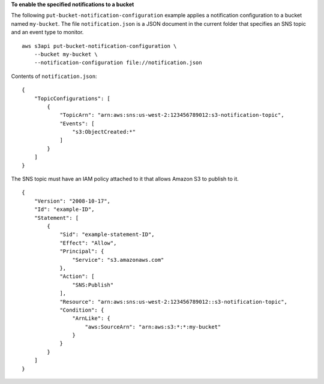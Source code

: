 **To enable the specified notifications to a bucket**

The following ``put-bucket-notification-configuration`` example applies a notification configuration to a bucket named ``my-bucket``. The file ``notification.json`` is a JSON document in the current folder that specifies an SNS topic and an event type to monitor. ::

    aws s3api put-bucket-notification-configuration \
        --bucket my-bucket \
        --notification-configuration file://notification.json

Contents of ``notification.json``::

    {
        "TopicConfigurations": [
            {
                "TopicArn": "arn:aws:sns:us-west-2:123456789012:s3-notification-topic",
                "Events": [
                    "s3:ObjectCreated:*"
                ]
            }
        ]
    }

The SNS topic must have an IAM policy attached to it that allows Amazon S3 to publish to it. ::

    {
        "Version": "2008-10-17",
        "Id": "example-ID",
        "Statement": [
            {
                "Sid": "example-statement-ID",
                "Effect": "Allow",
                "Principal": {
                    "Service": "s3.amazonaws.com"
                },
                "Action": [
                    "SNS:Publish"
                ],
                "Resource": "arn:aws:sns:us-west-2:123456789012::s3-notification-topic",
                "Condition": {
                    "ArnLike": {
                        "aws:SourceArn": "arn:aws:s3:*:*:my-bucket"
                    }
                }
            }
        ]
    }